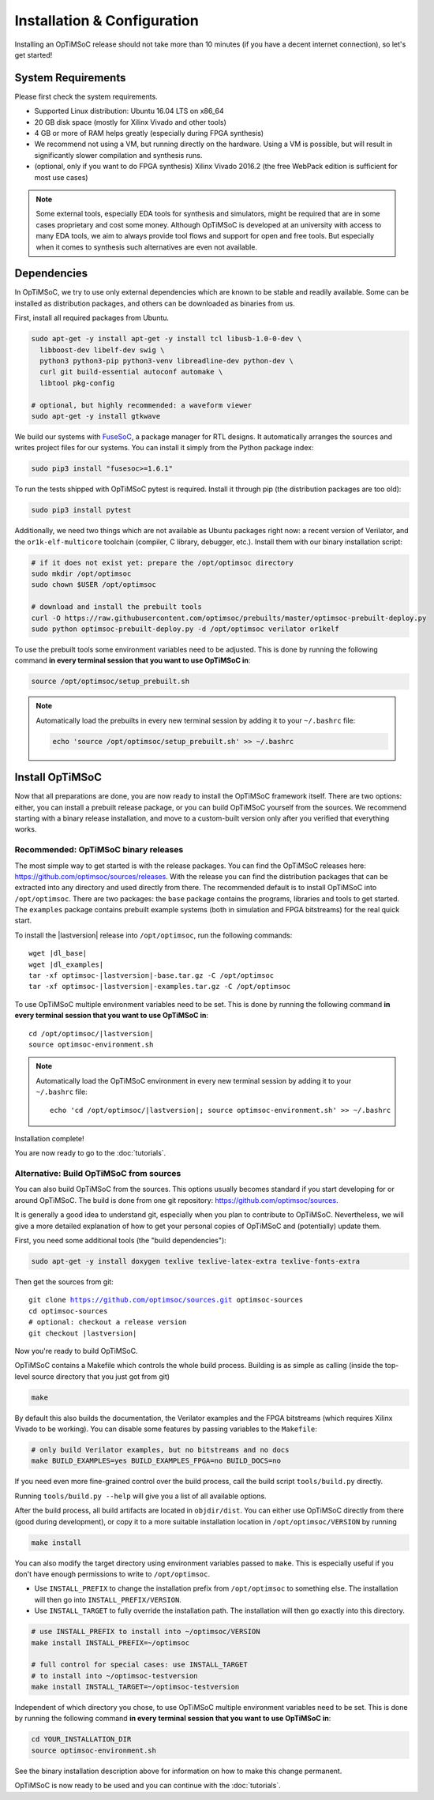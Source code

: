 *****************************
Installation & Configuration
*****************************

Installing an OpTiMSoC release should not take more than 10 minutes (if you have a decent internet connection), so let's get started!

System Requirements
===================

Please first check the system requirements.

- Supported Linux distribution: Ubuntu 16.04 LTS on x86_64
- 20 GB disk space (mostly for Xilinx Vivado and other tools)
- 4 GB or more of RAM helps greatly (especially during FPGA synthesis)
- We recommend not using a VM, but running directly on the hardware.
  Using a VM is possible, but will result in significantly slower compilation and synthesis runs.
- (optional, only if you want to do FPGA synthesis) Xilinx Vivado 2016.2 (the free WebPack edition is sufficient for most use cases)

.. note:: Some external tools, especially EDA tools for synthesis and simulators, might be required that are in some cases proprietary and cost some money.
   Although OpTiMSoC is developed at an university with access to many EDA tools, we aim to always provide tool flows and support for open and free tools.
   But especially when it comes to synthesis such alternatives are even not available.

Dependencies
============

In OpTiMSoC, we try to use only external dependencies which are known to be stable and readily available.
Some can be installed as distribution packages, and others can be downloaded as binaries from us.

First, install all required packages from Ubuntu.

.. code:: sh

   sudo apt-get -y install apt-get -y install tcl libusb-1.0-0-dev \
     libboost-dev libelf-dev swig \
     python3 python3-pip python3-venv libreadline-dev python-dev \
     curl git build-essential autoconf automake \
     libtool pkg-config

   # optional, but highly recommended: a waveform viewer
   sudo apt-get -y install gtkwave

We build our systems with FuseSoC_, a package manager for RTL designs.
It automatically arranges the sources and writes project files for our systems.
You can install it simply from the Python package index:

.. code:: sh

   sudo pip3 install "fusesoc>=1.6.1"

To run the tests shipped with OpTiMSoC pytest is required.
Install it through pip (the distribution packages are too old):

.. code:: sh

   sudo pip3 install pytest

Additionally, we need two things which are not available as Ubuntu packages right now: a recent version of Verilator, and the ``or1k-elf-multicore`` toolchain (compiler, C library, debugger, etc.).
Install them with our binary installation script:

.. code:: sh

   # if it does not exist yet: prepare the /opt/optimsoc directory
   sudo mkdir /opt/optimsoc
   sudo chown $USER /opt/optimsoc

   # download and install the prebuilt tools
   curl -O https://raw.githubusercontent.com/optimsoc/prebuilts/master/optimsoc-prebuilt-deploy.py
   sudo python optimsoc-prebuilt-deploy.py -d /opt/optimsoc verilator or1kelf

To use the prebuilt tools some environment variables need to be adjusted.
This is done by running the following command **in every terminal session that you want to use OpTiMSoC in**:

.. code:: sh

   source /opt/optimsoc/setup_prebuilt.sh

.. note:: Automatically load the prebuilts in every new terminal session by adding it to your ``~/.bashrc`` file:

   .. code:: sh

      echo 'source /opt/optimsoc/setup_prebuilt.sh' >> ~/.bashrc

Install OpTiMSoC
================

Now that all preparations are done, you are now ready to install the OpTiMSoC framework itself.
There are two options: either, you can install a prebuilt release package, or you can build OpTiMSoC yourself from the sources.
We recommend starting with a binary release installation, and move to a custom-built version only after you verified that everything works.

Recommended: OpTiMSoC binary releases
-------------------------------------

The most simple way to get started is with the release packages.
You can find the OpTiMSoC releases here: https://github.com/optimsoc/sources/releases.
With the release you can find the distribution packages that can be extracted into any directory and used directly from there.
The recommended default is to install OpTiMSoC into ``/opt/optimsoc``.
There are two packages: the ``base`` package contains the programs, libraries and tools to get started.
The ``examples`` package contains prebuilt example systems (both in simulation and FPGA bitstreams) for the real quick start.

.. ifconfig:: lastversion != version

   .. note:: This documentation was generated for a development version and you cannot download prebuild packages for it.
      Some parts of this documentation will vary from the release documentation and examples not work anymore.
      Please refer to the documentation matching the last release that you can find here: https://optimsoc.org/docs.

To install the |lastversion| release into ``/opt/optimsoc``, run the following commands:

.. parsed-literal::

   wget |dl_base|
   wget |dl_examples|
   tar -xf optimsoc-|lastversion|-base.tar.gz -C /opt/optimsoc
   tar -xf optimsoc-|lastversion|-examples.tar.gz -C /opt/optimsoc

To use OpTiMSoC multiple environment variables need to be set.
This is done by running the following command **in every terminal session that you want to use OpTiMSoC in**:

.. parsed-literal::

   cd /opt/optimsoc/|lastversion|
   source optimsoc-environment.sh

.. note:: Automatically load the OpTiMSoC environment in every new
   terminal session by adding it to your ``~/.bashrc`` file:

   .. parsed-literal::

      echo 'cd /opt/optimsoc/|lastversion|; source optimsoc-environment.sh' >> ~/.bashrc

Installation complete!

You are now ready to go to the :doc:`tutorials`.

Alternative: Build OpTiMSoC from sources
----------------------------------------

You can also build OpTiMSoC from the sources.
This options usually becomes standard if you start developing for or around OpTiMSoC.
The build is done from one git repository: https://github.com/optimsoc/sources.

It is generally a good idea to understand git, especially when you plan to contribute to OpTiMSoC.
Nevertheless, we will give a more detailed explanation of how to get your personal copies of OpTiMSoC and (potentially) update them.

First, you need some additional tools (the "build dependencies"):

.. code:: sh

   sudo apt-get -y install doxygen texlive texlive-latex-extra texlive-fonts-extra

Then get the sources from git:

.. parsed-literal::

   git clone https://github.com/optimsoc/sources.git optimsoc-sources
   cd optimsoc-sources
   # optional: checkout a release version
   git checkout |lastversion|

Now you're ready to build OpTiMSoC.

OpTiMSoC contains a Makefile which controls the whole build process.
Building is as simple as calling (inside the top-level source directory that you just got from git)

.. code:: sh

   make

By default this also builds the documentation, the Verilator examples and the FPGA bitstreams (which requires Xilinx Vivado to be working).
You can disable some features by passing variables to the ``Makefile``:

.. code:: sh

   # only build Verilator examples, but no bitstreams and no docs
   make BUILD_EXAMPLES=yes BUILD_EXAMPLES_FPGA=no BUILD_DOCS=no

If you need even more fine-grained control over the build process, call the build script ``tools/build.py`` directly.

Running ``tools/build.py --help`` will give you a list of all available options.

After the build process, all build artifacts are located in ``objdir/dist``.
You can either use OpTiMSoC directly from there (good during development), or copy it to a more suitable installation location in ``/opt/optimsoc/VERSION`` by running

.. code:: sh

   make install

You can also modify the target directory using environment variables passed to ``make``.
This is especially useful if you don't have enough permissions to write to ``/opt/optimsoc``.

- Use ``INSTALL_PREFIX`` to change the installation prefix from ``/opt/optimsoc`` to something else.
  The installation will then go into ``INSTALL_PREFIX/VERSION``.
- Use ``INSTALL_TARGET`` to fully override the installation path.
  The installation will then go exactly into this directory.

.. code:: sh

   # use INSTALL_PREFIX to install into ~/optimsoc/VERSION
   make install INSTALL_PREFIX=~/optimsoc

   # full control for special cases: use INSTALL_TARGET
   # to install into ~/optimsoc-testversion
   make install INSTALL_TARGET=~/optimsoc-testversion

Independent of which directory you chose, to use OpTiMSoC multiple environment variables need to be set.
This is done by running the following command **in every terminal session that you want to use OpTiMSoC in**:

.. code:: sh

   cd YOUR_INSTALLATION_DIR
   source optimsoc-environment.sh

See the binary installation description above for information on how to make this change permanent.

OpTiMSoC is now ready to be used and you can continue with the :doc:`tutorials`.


.. _FuseSoC: https://github.com/olofk/fusesoc
